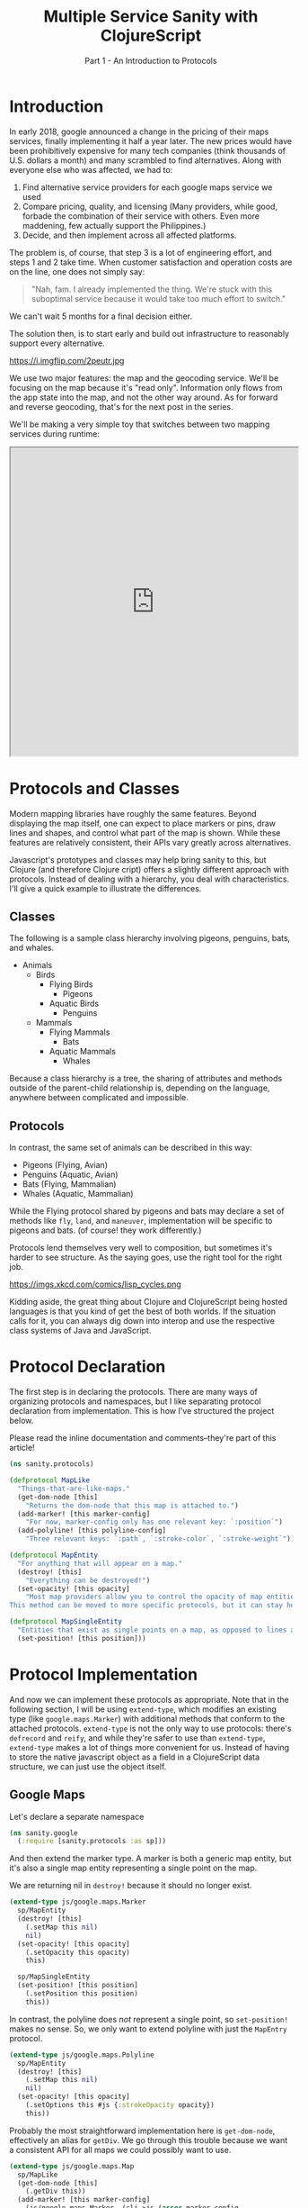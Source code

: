 #+TITLE: Multiple Service Sanity with ClojureScript
#+SUBTITLE: Part 1 - An Introduction to Protocols

* Introduction

In early 2018, google announced a change in the pricing of their maps services,
finally implementing it half a year later. The new prices would have been
prohibitively expensive for many tech companies (think thousands of U.S. dollars a
month) and many scrambled to find alternatives. Along with everyone else who was
affected, we had to:

1. Find alternative service providers for each google maps service we used
2. Compare pricing, quality, and licensing (Many providers, while good, forbade
   the combination of their service with others. Even more maddening, few
   actually support the Philippines.)
3. Decide, and then implement across all affected platforms.

The problem is, of course, that step 3 is a lot of engineering effort, and steps
1 and 2 take time. When customer satisfaction and operation costs are on the
line, one does not simply say:

#+BEGIN_QUOTE
"Nah, fam. I already implemented the thing. We're stuck with this suboptimal
service because it would take too much effort to switch."
#+END_QUOTE

We can't wait 5 months for a final decision either.

The solution then, is to start early and build out infrastructure to reasonably
support every alternative.

#+CAPTION: Sometimes, overengineering IS the answer.
https://i.imgflip.com/2peutr.jpg

We use two major features: the map and the geocoding service. We'll be focusing
on the map because it's "read only". Information only flows from the app state
into the map, and not the other way around. As for forward and reverse
geocoding, that's for the next post in the series.

We'll be making a very simple toy that switches between two mapping services
during runtime:

#+BEGIN_EXPORT html
<iframe style="width: 512px; height: 548px"= src="https://by-implication.github.io/multimap-sanity/";></iframe>
#+END_EXPORT

* Protocols and Classes

Modern mapping libraries have roughly the same features. Beyond displaying the
map itself, one can expect to place markers or pins, draw lines and shapes, and
control what part of the map is shown. While these features are relatively
consistent, their APIs vary greatly across alternatives.

Javascript's prototypes and classes may help bring sanity to this, but Clojure
(and therefore Clojure cript) offers a slightly different approach with
protocols. Instead of dealing with a hierarchy, you deal with characteristics.
I'll give a quick example to illustrate the differences.

** Classes

The following is a sample class hierarchy involving pigeons, penguins, bats, and whales.

- Animals
  - Birds
    - Flying Birds
      - Pigeons
    - Aquatic Birds
      - Penguins
  - Mammals
    - Flying Mammals
      - Bats
    - Aquatic Mammals
      - Whales

Because a class hierarchy is a tree, the sharing of attributes and methods
outside of the parent-child relationship is, depending on the language, anywhere
between complicated and impossible.

** Protocols

In contrast, the same set of animals can be described in this way:

- Pigeons (Flying, Avian)
- Penguins (Aquatic, Avian)
- Bats (Flying, Mammalian)
- Whales (Aquatic, Mammalian)

While the Flying protocol shared by pigeons and bats may declare a set of
methods like ~fly~, ~land~, and ~maneuver~, implementation will be specific to
pigeons and bats. (of course! they work differently.)

Protocols lend themselves very well to composition, but sometimes it's harder to
see structure. As the saying goes, use the right tool for the right job.

#+CAPTION: Except for lisp. Lisp is always the right tool.
https://imgs.xkcd.com/comics/lisp_cycles.png

Kidding aside, the great thing about Clojure and ClojureScript being hosted
languages is that you kind of get the best of both worlds. If the situation
calls for it, you can always dig down into interop and use the respective class
systems of Java and JavaScript.

* Protocol Declaration

The first step is in declaring the protocols. There are many ways of organizing
protocols and namespaces, but I like separating protocol declaration from
implementation. This is how I've structured the project below.

Please read the inline documentation and comments--they're part of this article!

#+BEGIN_SRC clojure
(ns sanity.protocols)

(defprotocol MapLike
  "Things-that-are-like-maps."
  (get-dom-node [this]
    "Returns the dom-node that this map is attached to.")
  (add-marker! [this marker-config]
    "For now, marker-config only has one relevant key: `:position`")
  (add-polyline! [this polyline-config]
    "Three relevant keys: `:path`, `:stroke-color`, `:stroke-weight`"))

(defprotocol MapEntity
  "For anything that will appear on a map."
  (destroy! [this]
    "Everything can be destroyed!")
  (set-opacity! [this opacity]
    "Most map providers allow you to control the opacity of map entities.
This method can be moved to more specific protocols, but it can stay here."))

(defprotocol MapSingleEntity
  "Entities that exist as single points on a map, as opposed to lines and polygons."
  (set-position! [this position]))
#+END_SRC

* Protocol Implementation

And now we can implement these protocols as appropriate. Note that in the
following section, I will be using ~extend-type~, which modifies an existing
type (like ~google.maps.Marker~) with additional methods that conform to the
attached protocols. ~extend-type~ is not the only way to use protocols: there's
~defrecord~ and ~reify~, and while they're safer to use than ~extend-type~,
~extend-type~ makes a lot of things more convenient for us. Instead of having to
store the native javascript object as a field in a ClojureScript data structure,
we can just use the object itself.

** Google Maps

Let's declare a separate namespace

#+BEGIN_SRC clojure
(ns sanity.google
  (:require [sanity.protocols :as sp]))
#+END_SRC

And then extend the marker type. A marker is both a generic map entity, but it's
also a single map entity representing a single point on the map.

We are returning nil in ~destroy!~ because it should no longer exist.

#+BEGIN_SRC clojure
(extend-type js/google.maps.Marker
  sp/MapEntity
  (destroy! [this]
    (.setMap this nil)
    nil)
  (set-opacity! [this opacity]
    (.setOpacity this opacity)
    this)

  sp/MapSingleEntity
  (set-position! [this position]
    (.setPosition this position)
    this))
#+END_SRC

In contrast, the polyline does /not/ represent a single point, so
~set-position!~ makes no sense. So, we only want to extend polyline with just
the ~MapEntry~ protocol.

#+BEGIN_SRC clojure
(extend-type js/google.maps.Polyline
  sp/MapEntity
  (destroy! [this]
    (.setMap this nil)
    nil)
  (set-opacity! [this opacity]
    (.setOptions this #js {:strokeOpacity opacity})
    this))
#+END_SRC

Probably the most straightforward implementation here is ~get-dom-node~,
effectively an alias for ~getDiv~. We go through this trouble because we want a
consistent API for all maps we could possibly want to use.

#+BEGIN_SRC clojure
(extend-type js/google.maps.Map
  sp/MapLike
  (get-dom-node [this]
    (.getDiv this))
  (add-marker! [this marker-config]
    (js/google.maps.Marker. (clj->js (assoc marker-config
                                            :map this))))
  (add-polyline! [this polyline-config]
    (js/google.maps.Polyline. (clj->js (assoc polyline-config
                                              :map this)))))
#+END_SRC

Finally, we explicitly define a ~new-google-map~ function to instantiate a...
new google map. We could have named this as simply ~new-map~ to allow for
consistency of this "constructor" function across the other services, but in
this case it's important to be very clear about what it is you're constructing.

#+BEGIN_SRC clojure
(defn new-google-map [map-config]
  (let [{:keys [dom-node center zoom]} map-config]
    (js/google.maps.Map. dom-node
                         #js {:center (clj->js center)
                              :zoom zoom})))
#+END_SRC

** Mapbox

Now let's implement the same protocol for mapbox. Notice that in our namespace
declaration, ~mapbox-gl~ is in the require statement. Unlike google maps, mapbox
exists as an npm library. Unfortunately, it's huge--it takes up about 23% the
size of final sakay webapp artifact, (in contrast, ClojureScript takes up 17%,
and the sakay-specific code is another 17%) but there's not much we can do about that.

#+BEGIN_SRC clojure
(ns sanity.mapbox
  (:require [sanity.protocols :as sp]
            ["mapbox-gl" :as mapbox]))
#+END_SRC

Mapbox markers are interesting. They're actually dom elements that are
positioned relative to the map. So, to set the marker's opacity, we can just
apply css styling. I'll leave the implementation of this method as an exercise
for the reader.

#+BEGIN_SRC clojure
(extend-type mapbox/Marker
  sp/MapEntity
  (destroy! [this]
    (.remove this)
    nil)
  (set-opacity! [this opacity]
    this)

  sp/MapSingleEntity
  (set-position! [this {:keys [lat lng]}]
    ;; Unfortunately, mapbox and google maps do not agree
    ;; on the representation of map positions.
    (.setLngLat this #js {:lon lng :lat lat})
    this))
#+END_SRC

Mapbox doesn't have polylines as a first-class entity, so we have to make a
record that implements the appropriate protocols. You can think of records as
clojure maps that have methods associated with them.

#+BEGIN_SRC clojure
(defrecord MapboxPolyline [street-map id]
  sp/MapEntity
  (destroy! [this]
    (when (.getLayer street-map id)
      (.removeLayer street-map id))
    (when (.getSource street-map id)
      (.removeSource street-map id)))
  (set-opacity! [this opacity]
    (.setPaintProperty street-map id "line-opacity" opacity)))
#+END_SRC

And since polylines aren't a first-class entity, "constructing" it is a little
different. Also notice the trivially simple implementation for ~get-dom-node~.

#+BEGIN_SRC clojure
(extend-type mapbox/Map
  sp/MapLike
  (get-dom-node [this]
    (.getContainer this))
  (add-marker! [this {:keys [position] :as marker-config}]
    (-> (mapbox/Marker. #js {})
        (sp/set-position! position)
        (.addTo this)))
  (add-polyline! [this {path :path
                        stroke-color :strokeColor
                        stroke-weight :strokeWeight
                        :as polyline-config}]
    ;; This bit is long because mapbox treats polylines differently from google maps.
    ;; Remember what I said about vastly different APIs? :P
    (let [polyline-id (random-uuid)
          line-source {:type "geojson"
                       :data {:type     "Feature"
                              :geometry {:type        "LineString"
                                         :properties  {}
                                         :coordinates (map (fn [{:keys [lat lng]}]
                                                             [lng lat])
                                                           path)}}}
          line-layer (clj->js
                      {:id     polyline-id
                       :type   "line"
                       :layout {:line-join "round"
                                :line-cap  "round"}
                       :paint  {:line-color stroke-color
                                :line-width stroke-weight}
                       :source line-source})]
      (.addLayer this line-layer)
      (map->MapboxPolyline {:street-map this
                            :id         polyline-id}))))

(defn new-mapbox-map [{:keys [dom-node center zoom style]}]
  (let [{:keys [lat lng]} center]
    (mapbox/Map. #js {:container dom-node
                      :center    #js [lng lat]
                      :zoom      zoom
                      :style     "https://tiles.stadiamaps.com/styles/alidade_smooth.json"})))
#+END_SRC

Now that our implementation is complete for both providers, we can use them.

#+BEGIN_SRC clojure
(ns sanity.core
  (:require [sanity.protocols :as sp]
            [sanity.google]
            [sanity.mapbox]))

(def use-google "So we can switch between google and mapbox." (atom false))
(def app-map "Stores the map object. Can be either google or mapbox." (atom nil))

(defn init-map []
  (let [map-config {:dom-node (js/document.getElementById "map")
                    :zoom     12
                    :center   {:lat 14.6091
                               :lng 121.0223}}]
    (if @use-google
      (sanity.google/new-google-map map-config)
      (sanity.mapbox/new-mapbox-map map-config))))

(defn setup []
  ;; Replace the `app-map` atom with the value of a newly initialized map.
  (reset! app-map (init-map))
  ;; Notice that it doesn't care if the map is google or mapbox.
  ;; The correct implementation will be used regardless.
  (sp/add-marker! @app-map {:position {:lat 14.6091
                                       :lng 121.0223}}))

(defn ^:export switch-provider []
  (swap! use-google not)
  (setup))

(defn init []
  (let [switch-button (js/document.getElementById "switch-button")]
    (.addEventListener switch-button "click" switch-provider))
  (setup))
#+END_SRC

At the time of writing, there is a ~#wontfix~ [[https://issuetracker.google.com/issues/35821412#comment32][memory leak]] in google maps making
it difficult to properly destroy a map instance. Having said this, I need to
point out a few important things regarding this leak, and the exercise we just
did.

1. The google map we're instantiating here is very bare, and the memory leak is
   unlikely to affect this demo app much. For an actually useful webapp though,
   this leak will be non-trivial.
2. You probably shouldn't even be switching between different map providers
   during runtime. Just comment things out, and refresh the browser. Our runtime
   switch is for illustrative purposes only.
3. If things are really that bad that you need to support service switching
   right up to deployment, you can come up with compiler flags via ~goog-define~
   that are basically variables that can be initialized based on build flags.

* Final Remarks

Protocols are a powerful tool for creating and managing abstractions or
interfaces to external services. They are not limited to our example above.
Protocols can be used for database connections, display rendering, and more.

In the next part of this series, I'll show you how we dealt with different
geocoding providers using a webapp framework called fulcro.
